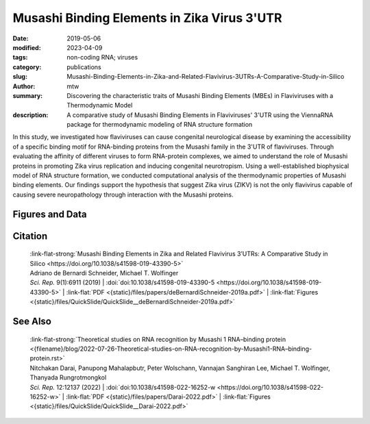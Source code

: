 Musashi Binding Elements in Zika Virus 3'UTR
############################################

:date: 2019-05-06
:modified: 2023-04-09
:tags: non-coding RNA; viruses
:category: publications
:slug: Musashi-Binding-Elements-in-Zika-and-Related-Flavivirus-3UTRs-A-Comparative-Study-in-Silico
:author: mtw
:summary: Discovering the characteristic traits of Musashi Binding Elements (MBEs) in Flaviviruses with a Thermodynamic Model
:description: A comparative study of Musashi Binding Elements in Flaviviruses' 3'UTR using the ViennaRNA package for thermodynamic modeling of RNA structure formation


.. role:: link-flat-strong(link)
  :class: m-flat m-text m-strong

.. role:: link-flat(link)
  :class: m-flat m-text

.. role:: ul
  :class: m-text m-ul

.. role:: doi(link)
  :class: doi

In this study, we investigated how flaviviruses can cause congenital neurological disease by examining the accessibility of a specific binding motif for RNA-binding proteins from the Musashi family in the 3'UTR of flaviviruses. Through evaluating the affinity of different viruses to form RNA-protein complexes, we aimed to understand the role of Musashi proteins in promoting Zika virus replication and inducing congenital neurotropism. Using a well-established biophysical model of RNA structure formation, we conducted computational analysis of the thermodynamic properties of Musashi binding elements. Our findings support the hypothesis that suggest Zika virus (ZIKV) is not the only flavivirus capable of causing severe neuropathology through interaction with the Musashi proteins.

.. button-primary:: {static}/files/papers/deBernardiSchneider-2019a.pdf


    Download PDF

.. frame:: Abstract

  Zika virus (ZIKV) belongs to a class of neurotropic viruses that have the ability to cause congenital infection, which can result in microcephaly or fetal demise. Recently, the RNA-binding protein Musashi-1 (Msi1), which mediates the maintenance and self-renewal of stem cells and acts as a translational regulator, has been associated with promoting ZIKV replication, neurotropism, and pathology. Msi1 predominantly binds to single-stranded motifs in the 3′ untranslated region (UTR) of RNA that contain a UAG trinucleotide in their core. We systematically analyzed the properties of Musashi binding elements (MBEs) in the 3′UTR of flaviviruses with a thermodynamic model for RNA folding. Our results indicate that MBEs in ZIKV 3′UTRs occur predominantly in unpaired, single-stranded structural context, thus corroborating experimental observations by a biophysical model of RNA structure formation. Statistical analysis and comparison with related viruses show that ZIKV MBEs are maximally accessible among mosquito-borne flaviviruses. Our study addresses the broader question of whether other emerging arboviruses can cause similar neurotropic effects through the same mechanism in the developing fetus by establishing a link between the biophysical properties of viral RNA and teratogenicity. Moreover, our thermodynamic model can explain recent experimental findings and predict the Msi1-related neurotropic potential of other viruses.

Figures and Data
================

.. image-grid::

  {static}/files/QuickSlide/QuickSlide__deBernardiSchneider-2019a/QuickSlide__deBernardiSchneider-2019a.001.png

  {static}/files/QuickSlide/QuickSlide__deBernardiSchneider-2019a/QuickSlide__deBernardiSchneider-2019a.002.png
  {static}/files/QuickSlide/QuickSlide__deBernardiSchneider-2019a/QuickSlide__deBernardiSchneider-2019a.003.png

  {static}/files/QuickSlide/QuickSlide__deBernardiSchneider-2019a/QuickSlide__deBernardiSchneider-2019a.004.png
  {static}/files/QuickSlide/QuickSlide__deBernardiSchneider-2019a/QuickSlide__deBernardiSchneider-2019a.005.png

  {static}/files/QuickSlide/QuickSlide__deBernardiSchneider-2019a/QuickSlide__deBernardiSchneider-2019a.006.png


Citation
========

  | :link-flat-strong:`Musashi Binding Elements in Zika and Related Flavivirus 3’UTRs: A Comparative Study in Silico <https://doi.org/10.1038/s41598-019-43390-5>`
  | Adriano de Bernardi Schneider, :ul:`Michael T. Wolfinger`
  | *Sci. Rep.* 9(1):6911 (2019) | :doi:`doi:10.1038/s41598-019-43390-5 <https://doi.org/10.1038/s41598-019-43390-5>` | :link-flat:`PDF <{static}/files/papers/deBernardiSchneider-2019a.pdf>` | :link-flat:`Figures <{static}/files/QuickSlide/QuickSlide__deBernardiSchneider-2019a.pdf>`


See Also
========

  | :link-flat-strong:`Theoretical studies on RNA recognition by Musashi 1 RNA–binding protein <{filename}/blog/2022-07-26-Theoretical-studies-on-RNA-recognition-by-Musashi1-RNA–binding-protein.rst>`
  | Nitchakan Darai, Panupong Mahalapbutr, Peter Wolschann, Vannajan Sanghiran Lee, :ul:`Michael T. Wolﬁnger`, Thanyada Rungrotmongkol
  | *Sci. Rep.* 12:12137 (2022) | :doi:`doi:10.1038/s41598-022-16252-w <https://doi.org/10.1038/s41598-022-16252-w>` | :link-flat:`PDF <{static}/files/papers/Darai-2022.pdf>` | :link-flat:`Figures <{static}/files/QuickSlide/QuickSlide__Darai-2022.pdf>`
